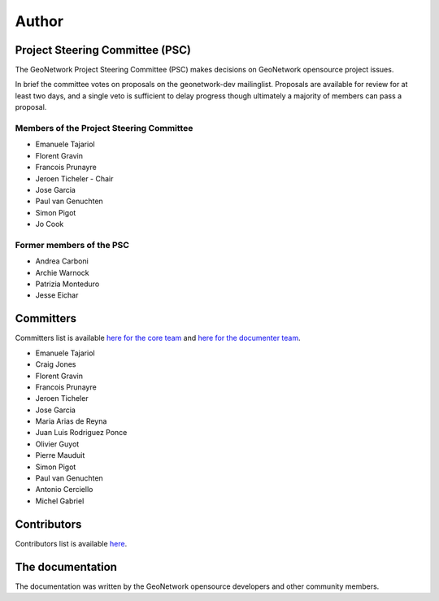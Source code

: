 .. _authors:

Author
######

Project Steering Committee (PSC)
--------------------------------

The GeoNetwork Project Steering Committee (PSC) makes decisions on
GeoNetwork opensource project issues.

In brief the committee votes on proposals on the  geonetwork-dev mailinglist.
Proposals are available for review for at least two days, and a single veto
is sufficient to delay progress though ultimately a majority of members
can pass a proposal.

Members of the Project Steering Committee
~~~~~~~~~~~~~~~~~~~~~~~~~~~~~~~~~~~~~~~~~

* Emanuele Tajariol
* Florent Gravin
* Francois Prunayre
* Jeroen Ticheler - Chair
* Jose Garcia
* Paul van Genuchten
* Simon Pigot
* Jo Cook

Former members of the PSC
~~~~~~~~~~~~~~~~~~~~~~~~~

* Andrea Carboni
* Archie Warnock
* Patrizia Monteduro
* Jesse Eichar

Committers
----------

Committers list is available `here for the core team <https://github.com/orgs/geonetwork/teams/committers>`_
and `here for the documenter team <https://github.com/orgs/geonetwork/teams/documenters>`_.


* Emanuele Tajariol
* Craig Jones
* Florent Gravin
* Francois Prunayre
* Jeroen Ticheler
* Jose Garcia
* Maria Arias de Reyna
* Juan Luis Rodriguez Ponce
* Olivier Guyot
* Pierre Mauduit
* Simon Pigot
* Paul van Genuchten
* Antonio Cerciello
* Michel Gabriel


Contributors
------------


Contributors list is available `here <https://github.com/geonetwork/core-geonetwork/graphs/contributors>`_.

The documentation
-----------------

The documentation was written by the GeoNetwork opensource developers and
other community members.
